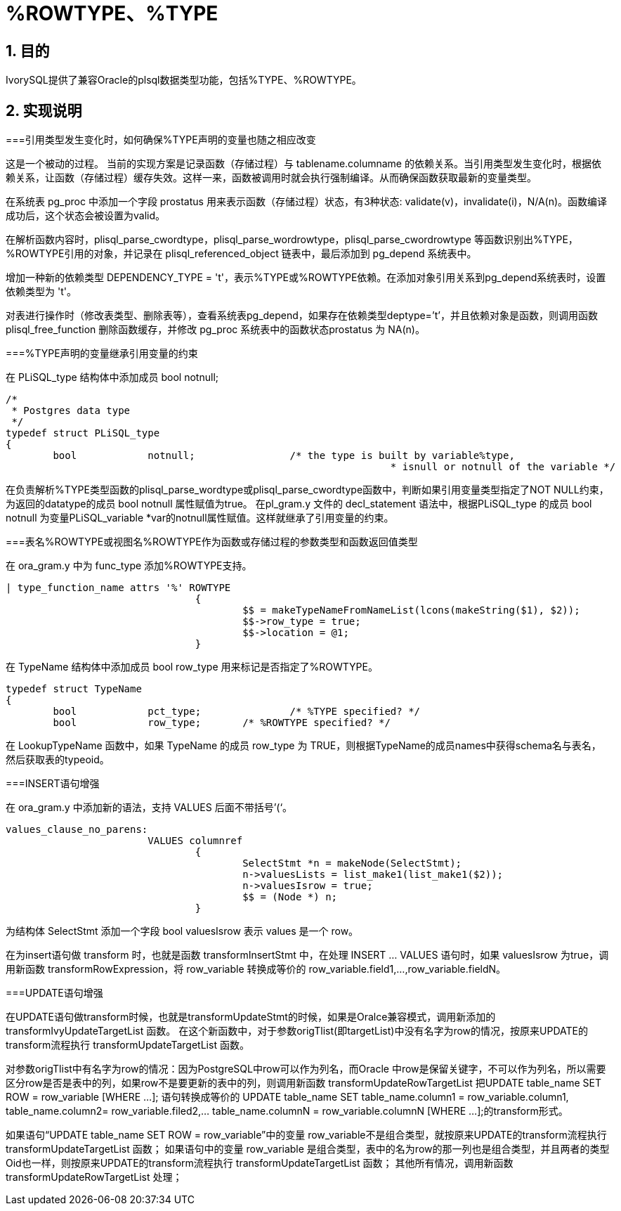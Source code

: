 :sectnums:
:sectnumlevels: 5

:imagesdir: ./_images

= %ROWTYPE、%TYPE

== 目的

IvorySQL提供了兼容Oracle的plsql数据类型功能，包括%TYPE、%ROWTYPE。

== 实现说明

===引用类型发生变化时，如何确保%TYPE声明的变量也随之相应改变

这是一个被动的过程。 当前的实现方案是记录函数（存储过程）与 tablename.columname 的依赖关系。当引用类型发生变化时，根据依赖关系，让函数（存储过程）缓存失效。这样一来，函数被调用时就会执行强制编译。从而确保函数获取最新的变量类型。

在系统表 pg_proc 中添加一个字段 prostatus 用来表示函数（存储过程）状态，有3种状态: validate(v)，invalidate(i)，N/A(n)。函数编译成功后，这个状态会被设置为valid。

在解析函数内容时，plisql_parse_cwordtype，plisql_parse_wordrowtype，plisql_parse_cwordrowtype 等函数识别出%TYPE， %ROWTYPE引用的对象，并记录在 plisql_referenced_object 链表中，最后添加到 pg_depend 系统表中。

增加一种新的依赖类型 DEPENDENCY_TYPE = 't'，表示%TYPE或%ROWTYPE依赖。在添加对象引用关系到pg_depend系统表时，设置依赖类型为 't'。

对表进行操作时（修改表类型、删除表等），查看系统表pg_depend，如果存在依赖类型deptype=’t’，并且依赖对象是函数，则调用函数 plisql_free_function 删除函数缓存，并修改 pg_proc 系统表中的函数状态prostatus 为 NA(n)。


===%TYPE声明的变量继承引用变量的约束

在 PLiSQL_type 结构体中添加成员 bool notnull;

```
/*
 * Postgres data type
 */
typedef struct PLiSQL_type
{
	bool		notnull;		/* the type is built by variable%type,
								 * isnull or notnull of the variable */
```

在负责解析%TYPE类型函数的plisql_parse_wordtype或plisql_parse_cwordtype函数中，判断如果引用变量类型指定了NOT NULL约束，为返回的datatype的成员 bool notnull 属性赋值为true。
在pl_gram.y 文件的 decl_statement 语法中，根据PLiSQL_type 的成员 bool notnull 为变量PLiSQL_variable *var的notnull属性赋值。这样就继承了引用变量的约束。


===表名%ROWTYPE或视图名%ROWTYPE作为函数或存储过程的参数类型和函数返回值类型

在 ora_gram.y 中为 func_type 添加%ROWTYPE支持。

```
| type_function_name attrs '%' ROWTYPE
				{
					$$ = makeTypeNameFromNameList(lcons(makeString($1), $2));
					$$->row_type = true;
					$$->location = @1;
				}			
```

在 TypeName 结构体中添加成员 bool row_type 用来标记是否指定了%ROWTYPE。

```
typedef struct TypeName
{
	bool		pct_type;		/* %TYPE specified? */
	bool		row_type;	/* %ROWTYPE specified? */
```	
	
在 LookupTypeName 函数中，如果 TypeName 的成员 row_type 为 TRUE，则根据TypeName的成员names中获得schema名与表名，然后获取表的typeoid。

===INSERT语句增强

在 ora_gram.y 中添加新的语法，支持 VALUES 后面不带括号’(‘。

```
values_clause_no_parens:
			VALUES columnref
				{
					SelectStmt *n = makeNode(SelectStmt);
					n->valuesLists = list_make1(list_make1($2));
					n->valuesIsrow = true;
					$$ = (Node *) n;
				}
```
				
为结构体 SelectStmt 添加一个字段 bool valuesIsrow 表示 values 是一个 row。

在为insert语句做 transform 时，也就是函数 transformInsertStmt 中，在处理 INSERT ... VALUES 语句时，如果 valuesIsrow 为true，调用新函数 transformRowExpression，将 row_variable 转换成等价的 row_variable.field1,...,row_variable.fieldN。

===UPDATE语句增强

在UPDATE语句做transform时候，也就是transformUpdateStmt的时候，如果是Oralce兼容模式，调用新添加的 transformIvyUpdateTargetList 函数。
在这个新函数中，对于参数origTlist(即targetList)中没有名字为row的情况，按原来UPDATE的transform流程执行 transformUpdateTargetList 函数。

对参数origTlist中有名字为row的情况：因为PostgreSQL中row可以作为列名，而Oracle 中row是保留关键字，不可以作为列名，所以需要区分row是否是表中的列，如果row不是要更新的表中的列，则调用新函数 transformUpdateRowTargetList 把UPDATE table_name SET ROW = row_variable [WHERE …]; 语句转换成等价的 UPDATE table_name SET table_name.column1 = row_variable.column1, table_name.column2= row_variable.filed2,… table_name.columnN = row_variable.columnN [WHERE …];的transform形式。

如果语句“UPDATE table_name SET ROW = row_variable”中的变量 row_variable不是组合类型，就按原来UPDATE的transform流程执行 transformUpdateTargetList 函数；
如果语句中的变量 row_variable 是组合类型，表中的名为row的那一列也是组合类型，并且两者的类型Oid也一样，则按原来UPDATE的transform流程执行 transformUpdateTargetList 函数； 
其他所有情况，调用新函数 transformUpdateRowTargetList 处理；

```


